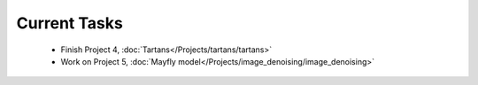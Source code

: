 
=============
Current Tasks
=============
 * Finish Project 4, :doc:`Tartans</Projects/tartans/tartans>`
 * Work on Project 5, :doc:`Mayfly model</Projects/image_denoising/image_denoising>` 

..
    Comment:
    * Finish Project 3, :doc:`Mayfly model</Projects/mayfly_model/mayfly_model>`
    * Finish Project 6, :doc:`Code breakers </Projects/code_breakers/code_breakers>`
    * Work on Project 7, :doc:`Epidemic </Projects/epidemic/epidemic>`
    * Work on Project 8, :doc:`Address book </Projects/address_book/address_book>`